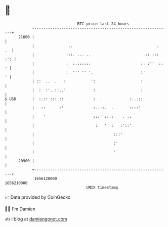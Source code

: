 * 👋

#+begin_example
                                   BTC price last 24 hours                    
               +------------------------------------------------------------+ 
         21600 |                                                            | 
               |               ..                                     .  .  | 
               |              :::. ... ..                       .:: ::: :': | 
               |              :  :.::::::                      :: :''  :: : | 
               |              :  ''' '' '.                     :'         ' | 
               | ::  ..  .   :           ':                    :            | 
               |  :  :'. ::..'            :                    :            | 
   $ USD       |  :.:: ::: ::             :  .            :...::            | 
               |   ::      :'             :..::.  .       ::::'             | 
               |    '                     :::' ::.:    . .:                 | 
               |                           :   '  :   :'::'                 | 
               |                                   :::'                     | 
               |                                   :'                       | 
               |                                   '                        | 
         20900 |                                                            | 
               +------------------------------------------------------------+ 
                1656120000                                        1656210000  
                                       UNIX timestamp                         
#+end_example
📈 Data provided by CoinGecko

🧑‍💻 I'm Damien

✍️ I blog at [[https://www.damiengonot.com][damiengonot.com]]
